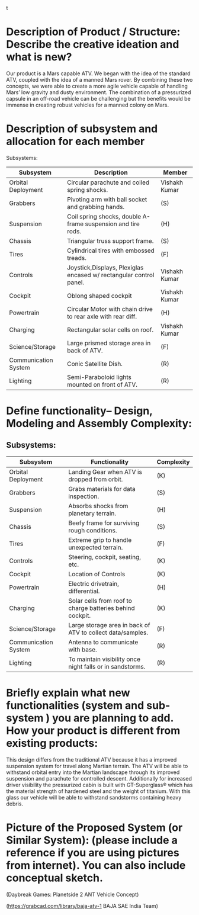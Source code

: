 t 


* Description of Product / Structure: Describe the creative ideation and what is new?

Our product is a Mars capable ATV. We began with the idea of the standard ATV, coupled with the idea of a manned Mars rover. By combining these two concepts, we were able to create a more agile vehicle capable of handling Mars’ low gravity and dusty environment. The combination of a pressurized capsule in an off-road vehicle can be challenging but the benefits would be immense in creating robust vehicles for a manned colony on Mars.

* Description of subsystem and allocation for each member 

Subsystems:
|----------------------+------------------------------------------------------------------------+---------------|
| Subsystem            | Description                                                            | Member        |
|----------------------+------------------------------------------------------------------------+---------------|
| Orbital Deployment   | Circular parachute and coiled spring shocks.                           | Vishakh Kumar |
| Grabbers             | Pivoting arm with ball socket and grabbing hands.                      | (S)           |
| Suspension           | Coil spring shocks, double A-frame suspension and tire rods.           | (H)           |
| Chassis              | Triangular truss support frame.                                        | (S)           |
| Tires                | Cylindrical tires with embossed treads.                                | (F)           |
| Controls             | Joystick,Displays, Plexiglas encased w/ rectangular control panel.     | Vishakh Kumar |
| Cockpit              | Oblong shaped cockpit                                                  | Vishakh Kumar |
| Powertrain           | Circular Motor with chain drive to rear axle with rear diff.           | (H)           |
| Charging             | Rectangular solar cells on roof.                                       | Vishakh Kumar |
| Science/Storage      | Large prismed storage area in back of ATV.                             | (F)           |
| Communication System | Conic Satellite Dish.                                                  | (R)           |
| Lighting             | Semi-Paraboloid lights mounted on front of ATV.                        | (R)           |
|----------------------+------------------------------------------------------------------------+---------------|

* Define functionality– Design, Modeling and Assembly Complexity:
# The complexity needs to assigned to each subsystem.
** Subsystems:
|----------------------+------------------------------------------------------------+------------|
| Subsystem            | Functionality                                              | Complexity |
|----------------------+------------------------------------------------------------+------------|
| Orbital Deployment   | Landing Gear when ATV is dropped from orbit.               | (K)        |
| Grabbers             | Grabs materials for data inspection.                       | (S)        |
| Suspension           | Absorbs shocks from planetary terrain.                     | (H)        |
| Chassis              | Beefy frame for surviving rough conditions.                | (S)        |
| Tires                | Extreme grip to handle unexpected terrain.                 | (F)        |
| Controls             | Steering, cockpit, seating, etc.                           | (K)        |
| Cockpit              | Location of Controls                                       | (K)        |
| Powertrain           | Electric drivetrain, differential.                         | (H)        |
| Charging             | Solar cells from roof to charge batteries behind cockpit.  | (K)        |
| Science/Storage      | Large storage area in back of ATV to collect data/samples. | (F)        |
| Communication System | Antenna to communicate with base.                          | (R)        |
| Lighting             | To maintain visibility once night falls or in sandstorms.  | (R)        |
|----------------------+------------------------------------------------------------+------------|
* Briefly explain what new functionalities (system and sub-system ) you are planning to add. How your product is different from existing products:

This design differs from the traditional ATV because it has a improved suspension system for travel along Martian terrain. The ATV will be able to withstand orbital entry into the Martian landscape through its improved suspension and parachute for controlled descent. Additionally for increased driver visibility the pressurized cabin is built with GT-Superglass® which has the material strength of hardened steel and the weight of titanium. With this glass our vehicle will be able to withstand sandstorms containing heavy debris.  

* Picture of  the Proposed System (or Similar System): (please include a reference if you are using pictures from internet). You can also include conceptual sketch.

(Daybreak Games: Planetside 2 ANT Vehicle Concept)

(https://grabcad.com/library/baja-atv-1 BAJA SAE India Team)



